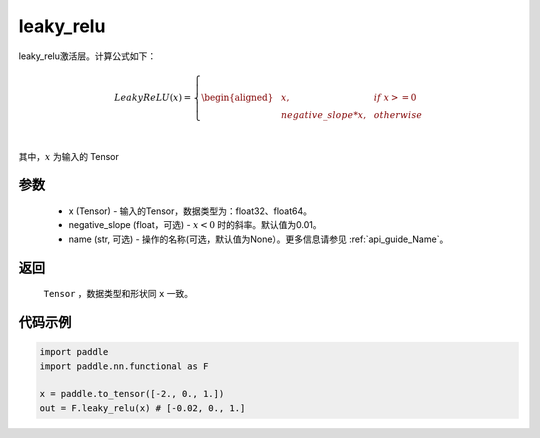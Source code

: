 .. _cn_api_nn_cn_leaky_relu:

leaky_relu
-------------------------------
.. py:function:: paddle.nn.functional.leaky_relu(x, negative_slope=0.01, name=None)

leaky_relu激活层。计算公式如下：

.. math::

    LeakyReLU(x)=
        \left\{
        \begin{aligned}
        &x, & & if \ x >= 0 \\
        &negative\_slope * x, & & otherwise \\
        \end{aligned}
        \right. \\

其中，:math:`x` 为输入的 Tensor

参数
::::::::::
    - x (Tensor) - 输入的Tensor，数据类型为：float32、float64。
    - negative_slope (float，可选) - :math:`x < 0` 时的斜率。默认值为0.01。
    - name (str, 可选) - 操作的名称(可选，默认值为None）。更多信息请参见 :ref:`api_guide_Name`。

返回
::::::::::
    ``Tensor`` ，数据类型和形状同 ``x`` 一致。

代码示例
::::::::::

.. code-block:: python

    import paddle
    import paddle.nn.functional as F

    x = paddle.to_tensor([-2., 0., 1.])
    out = F.leaky_relu(x) # [-0.02, 0., 1.]
